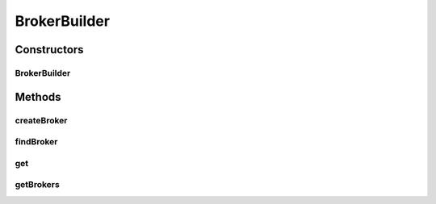 .. java:import:: java.util ArrayList

.. java:import:: java.util List

.. java:import:: org.cloudbus.cloudsim.brokers DatacenterBroker

.. java:import:: org.cloudbus.cloudsim.brokers DatacenterBrokerSimple

BrokerBuilder
=============

.. java:package:: org.cloudsimplus.builders
   :noindex:

.. java:type:: public class BrokerBuilder extends Builder implements BrokerBuilderInterface

   A Builder class to createBroker \ :java:ref:`DatacenterBrokerSimple`\  objects.

   :author: Manoel Campos da Silva Filho

Constructors
------------
BrokerBuilder
^^^^^^^^^^^^^

.. java:constructor:: public BrokerBuilder(SimulationScenarioBuilder scenario)
   :outertype: BrokerBuilder

Methods
-------
createBroker
^^^^^^^^^^^^

.. java:method:: @Override public BrokerBuilderDecorator createBroker()
   :outertype: BrokerBuilder

findBroker
^^^^^^^^^^

.. java:method:: @Override public DatacenterBroker findBroker(int id) throws RuntimeException
   :outertype: BrokerBuilder

get
^^^

.. java:method:: @Override public DatacenterBroker get(int index)
   :outertype: BrokerBuilder

getBrokers
^^^^^^^^^^

.. java:method:: @Override public List<DatacenterBroker> getBrokers()
   :outertype: BrokerBuilder

